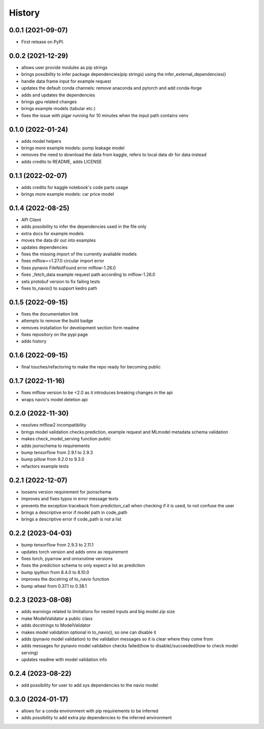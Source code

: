 =========
History
=========

0.0.1 (2021-09-07)
------------------

* First release on PyPI.

0.0.2 (2021-12-29)
------------------

* allows user provide modules as pip strings
* brings possibility to infer package dependencies(pip strings) using the infer_external_dependencies()
* handle data frame input for example request
* updates the default conda channels: remove anaconda and pytorch and add conda-forge
* adds and updates the dependencies
* brings gpu related changes
* brings example models (tabular etc.)
* fixes the issue with pigar running for 10 minutes when the input path contains venv

0.1.0 (2022-01-24)
------------------

* adds model helpers
* brings more example models: pump leakage model
* removes the need to download the data from kaggle, refers to local data dir for data instead
* adds credits to README, adds LICENSE

0.1.1 (2022-02-07)
------------------

* adds credits for kaggle notebook's code parts usage
* brings more example models: car price model

0.1.4 (2022-08-25)
------------------

* API Client
* adds possibility to infer the dependencies used in the file only
* extra docs for example models
* moves the data dir out into examples
* updates dependencies
* fixes the missing import of the currently available models
* fixes mlflow==1.27.0 circular import error
* fixes pynavio FileNotFound error mlflow-1.26.0
* fixes _fetch_data example request path according to mlflow-1.26.0
* sets protobuf version to fix failing tests
* fixes to_navio() to support kedro path

0.1.5 (2022-09-15)
------------------

* fixes the documentation link
* attempts to remove the build badge
* removes installation for development section form readme
* fixes repository on the pypi page
* adds history

0.1.6 (2022-09-15)
------------------

* final touches/refactoring to make the repo ready for becoming public

0.1.7 (2022-11-16)
------------------

* fixes mlflow version to be <2.0 as it introduces breaking changes in the api
* wraps navio's model deletion api


0.2.0 (2022-11-30)
------------------

* resolves mlflow2 incompatibility
* brings model validation checks:prediction, example request and MLmodel metadata schema validation
* makes check_model_serving function public
* adds jsonschema to requirements
* bump tensorflow from 2.9.1 to 2.9.3
* bump pillow from 9.2.0 to 9.3.0
* refactors example tests

0.2.1 (2022-12-07)
------------------

* loosens version requirement for jsonschema
* improves and fixes typos in error message texts
* prevents the exception traceback from prediction_call when checking if it is used, to not confuse the user
* brings a descriptive error if model path in code_path
* brings a descriptive error if code_path is not a list

0.2.2 (2023-04-03)
------------------

* bump tensorflow from 2.9.3 to 2.11.1
* updates torch version and adds onnx as requirement
* fixes torch, pyarrow and onnxrutime versions
* fixes the prediction schema to only expect a list as prediction
* bump ipython from 8.4.0 to 8.10.0
* improves the docstring of to_navio function
* bump wheel from 0.37.1 to 0.38.1

0.2.3 (2023-08-08)
------------------

* adds warnings related to limitations for nested inputs and big model.zip size
* make ModelValidator a public class
* adds docstrings to ModelValidator
* makes model validation optional in to_navio(), so one can disable it
* adds (pynavio model validation) to the validation messages so it is clear where they come from
* adds messages for pynavio model validation checks failed(how to disable)/succeeded(how to check model serving)
* updates readme with model validation info

0.2.4 (2023-08-22)
------------------

* add possibility for user to add sys dependencies to the navio model

0.3.0 (2024-01-17)
------------------

* allows for a conda environment with pip requirements to be inferred
* adds possibility to add extra pip dependencies to the inferred environment

